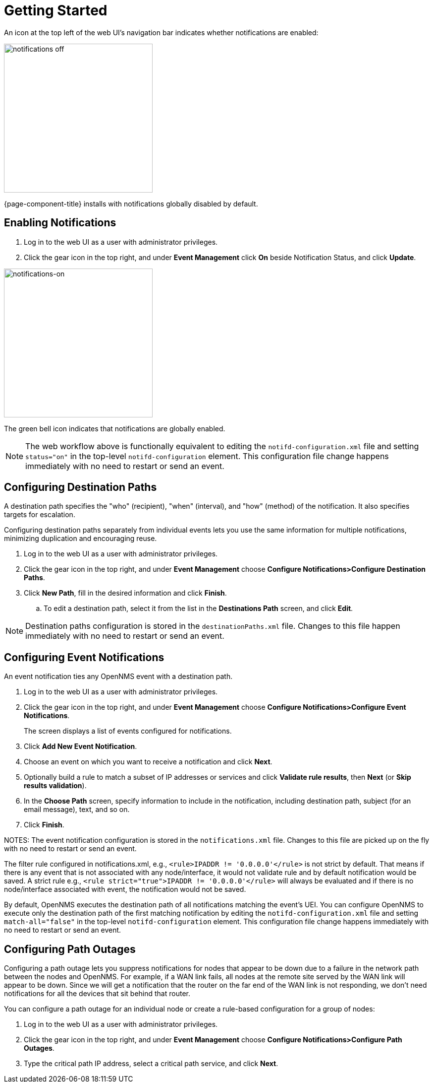 
[[ga-notifications-getting-started]]
= Getting Started

An icon at the top left of the web UI's navigation bar indicates whether notifications are enabled:

image::notifications/notification-icon.png[notifications off, 300]

{page-component-title} installs with notifications globally disabled by default.

== Enabling Notifications

. Log in to the web UI as a user with administrator privileges.
. Click the gear icon in the top right, and under *Event Management* click *On* beside Notification Status, and click *Update*.

image::notifications/notifications-on.png[notifications-on, 300]

The green bell icon indicates that notifications are globally enabled.

NOTE: The web workflow above is functionally equivalent to editing the `notifd-configuration.xml` file and setting `status="on"` in the top-level `notifd-configuration` element.
This configuration file change happens immediately with no need to restart or send an event.

== Configuring Destination Paths

A destination path specifies the "who" (recipient), "when" (interval), and "how" (method) of the notification.
It also specifies targets for escalation.

Configuring destination paths separately from individual events lets you use the same information for multiple notifications, minimizing duplication and encouraging reuse.

. Log in to the web UI as a user with administrator privileges.
. Click the gear icon in the top right, and under *Event Management* choose *Configure Notifications>Configure Destination Paths*.
. Click *New Path*, fill in the desired information and click *Finish*.
.. To edit a destination path, select it from the list in the *Destinations Path* screen, and click *Edit*.

NOTE: Destination paths configuration is stored in the `destinationPaths.xml` file.
Changes to this file happen immediately with no need to restart or send an event.

== Configuring Event Notifications

An event notification ties any OpenNMS event with a destination path.

. Log in to the web UI as a user with administrator privileges.
. Click the gear icon in the top right, and under *Event Management* choose *Configure Notifications>Configure Event Notifications*.

+
The screen displays a list of events configured for notifications.

. Click *Add New Event Notification*.
. Choose an event on which you want to receive a notification and click *Next*.
. Optionally build a rule to match a subset of IP addresses or services and click *Validate rule results*, then *Next* (or *Skip results validation*).
. In the *Choose Path* screen, specify information to include in the notification, including destination path, subject (for an email message), text, and so on.
. Click *Finish*.

NOTES: The event notification configuration is stored in the `notifications.xml` file.
Changes to this file are picked up on the fly with no need to restart or send an event.

The filter rule configured in notifications.xml, e.g., `<rule>IPADDR != '0.0.0.0'</rule>` is not strict by default.
That means if there is any event that is not associated with any node/interface, it would not validate rule and by default notification would be saved.
A strict rule e.g.,
`<rule strict="true">IPADDR != '0.0.0.0'</rule>` will always be evaluated and if there is no node/interface associated with event, the notification would not be saved.

By default, OpenNMS executes the destination path of all notifications matching the event's UEI.
You can configure OpenNMS to execute only the destination path of the first matching notification by editing the `notifd-configuration.xml` file and setting `match-all="false"` in the top-level `notifd-configuration` element.
This configuration file change happens immediately with no need to restart or send an event.

== Configuring Path Outages

Configuring a path outage lets you suppress notifications for nodes that appear to be down due to a failure in the network path between the nodes and OpenNMS.
For example, if a WAN link fails, all nodes at the remote site served by the WAN link will appear to be down.
Since we will get a notification that the router on the far end of the WAN link is not responding, we don't need notifications for all the devices that sit behind that router.

You can configure a path outage for an individual node or create a rule-based configuration for a group of nodes:

. Log in to the web UI as a user with administrator privileges.
. Click the gear icon in the top right, and under *Event Management* choose *Configure Notifications>Configure Path Outages*.
. Type the critical path IP address, select a critical path service, and click *Next*.

